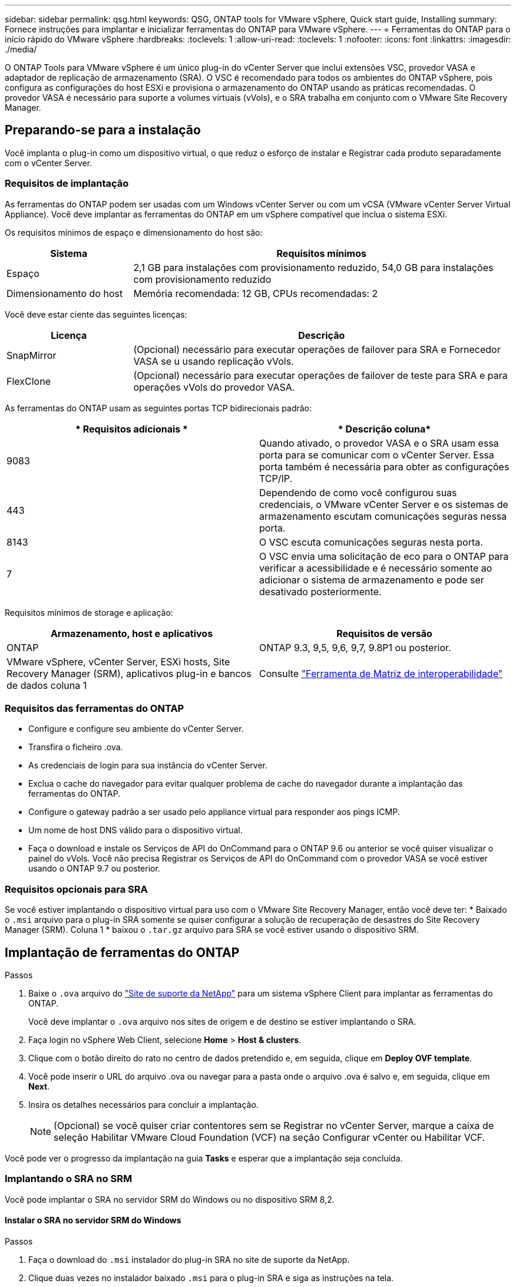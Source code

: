 ---
sidebar: sidebar 
permalink: qsg.html 
keywords: QSG, ONTAP tools for VMware vSphere, Quick start guide, Installing 
summary: Fornece instruções para implantar e inicializar ferramentas do ONTAP para VMware vSphere. 
---
= Ferramentas do ONTAP para o início rápido do VMware vSphere
:hardbreaks:
:toclevels: 1
:allow-uri-read: 
:toclevels: 1
:nofooter: 
:icons: font
:linkattrs: 
:imagesdir: ./media/


[role="lead"]
O ONTAP Tools para VMware vSphere é um único plug-in do vCenter Server que inclui extensões VSC, provedor VASA e adaptador de replicação de armazenamento (SRA). O VSC é recomendado para todos os ambientes do ONTAP vSphere, pois configura as configurações do host ESXi e provisiona o armazenamento do ONTAP usando as práticas recomendadas. O provedor VASA é necessário para suporte a volumes virtuais (vVols), e o SRA trabalha em conjunto com o VMware Site Recovery Manager.



== Preparando-se para a instalação

Você implanta o plug-in como um dispositivo virtual, o que reduz o esforço de instalar e Registrar cada produto separadamente com o vCenter Server.



=== Requisitos de implantação

As ferramentas do ONTAP podem ser usadas com um Windows vCenter Server ou com um vCSA (VMware vCenter Server Virtual Appliance). Você deve implantar as ferramentas do ONTAP em um vSphere compatível que inclua o sistema ESXi.

Os requisitos mínimos de espaço e dimensionamento do host são:

[cols="25,75"]
|===
| *Sistema* | *Requisitos mínimos* 


| Espaço | 2,1 GB para instalações com provisionamento reduzido, 54,0 GB para instalações com provisionamento reduzido 


| Dimensionamento do host | Memória recomendada: 12 GB, CPUs recomendadas: 2 
|===
Você deve estar ciente das seguintes licenças:

[cols="25,75"]
|===
| *Licença* | *Descrição* 


| SnapMirror | (Opcional) necessário para executar operações de failover para SRA e Fornecedor VASA se u usando replicação vVols. 


| FlexClone | (Opcional) necessário para executar operações de failover de teste para SRA e para operações vVols do provedor VASA. 
|===
As ferramentas do ONTAP usam as seguintes portas TCP bidirecionais padrão:

|===
| * Requisitos adicionais * | * Descrição coluna* 


| 9083 | Quando ativado, o provedor VASA e o SRA usam essa porta para se comunicar com o vCenter Server. Essa porta também é necessária para obter as configurações TCP/IP. 


| 443 | Dependendo de como você configurou suas credenciais, o VMware vCenter Server e os sistemas de armazenamento escutam comunicações seguras nessa porta. 


| 8143 | O VSC escuta comunicações seguras nesta porta. 


| 7 | O VSC envia uma solicitação de eco para o ONTAP para verificar a acessibilidade e é necessário somente ao adicionar o sistema de armazenamento e pode ser desativado posteriormente. 
|===
Requisitos mínimos de storage e aplicação:

|===
| *Armazenamento, host e aplicativos* | *Requisitos de versão* 


| ONTAP | ONTAP 9.3, 9,5, 9,6, 9,7, 9.8P1 ou posterior. 


| VMware vSphere, vCenter Server, ESXi hosts, Site Recovery Manager (SRM), aplicativos plug-in e bancos de dados coluna 1 | Consulte https://imt.netapp.com/matrix/imt.jsp?components=105475;&solution=1777&isHWU&src=IMT["Ferramenta de Matriz de interoperabilidade"^] 
|===


=== Requisitos das ferramentas do ONTAP

* Configure e configure seu ambiente do vCenter Server.
* Transfira o ficheiro .ova.
* As credenciais de login para sua instância do vCenter Server.
* Exclua o cache do navegador para evitar qualquer problema de cache do navegador durante a implantação das ferramentas do ONTAP.
* Configure o gateway padrão a ser usado pelo appliance virtual para responder aos pings ICMP.
* Um nome de host DNS válido para o dispositivo virtual.
* Faça o download e instale os Serviços de API do OnCommand para o ONTAP 9.6 ou anterior se você quiser visualizar o painel do vVols. Você não precisa Registrar os Serviços de API do OnCommand com o provedor VASA se você estiver usando o ONTAP 9.7 ou posterior.




=== Requisitos opcionais para SRA

Se você estiver implantando o dispositivo virtual para uso com o VMware Site Recovery Manager, então você deve ter: * Baixado o `.msi` arquivo para o plug-in SRA somente se quiser configurar a solução de recuperação de desastres do Site Recovery Manager (SRM). Coluna 1 * baixou o `.tar.gz` arquivo para SRA se você estiver usando o dispositivo SRM.



== Implantação de ferramentas do ONTAP

.Passos
. Baixe o `.ova` arquivo do https://mysupport.netapp.com/site/products/all/details/otv/downloads-tab["Site de suporte da NetApp"^] para um sistema vSphere Client para implantar as ferramentas do ONTAP.
+
Você deve implantar o `.ova` arquivo nos sites de origem e de destino se estiver implantando o SRA.

. Faça login no vSphere Web Client, selecione *Home* > *Host & clusters*.
. Clique com o botão direito do rato no centro de dados pretendido e, em seguida, clique em *Deploy OVF template*.
. Você pode inserir o URL do arquivo .ova ou navegar para a pasta onde o arquivo .ova é salvo e, em seguida, clique em *Next*.
. Insira os detalhes necessários para concluir a implantação.
+

NOTE: (Opcional) se você quiser criar contentores sem se Registrar no vCenter Server, marque a caixa de seleção Habilitar VMware Cloud Foundation (VCF) na seção Configurar vCenter ou Habilitar VCF.



Você pode ver o progresso da implantação na guia *Tasks* e esperar que a implantação seja concluída.



=== Implantando o SRA no SRM

Você pode implantar o SRA no servidor SRM do Windows ou no dispositivo SRM 8,2.



==== Instalar o SRA no servidor SRM do Windows

.Passos
. Faça o download do `.msi` instalador do plug-in SRA no site de suporte da NetApp.
. Clique duas vezes no instalador baixado `.msi` para o plug-in SRA e siga as instruções na tela.
. Introduza o endereço IP e a palavra-passe do dispositivo virtual implementado para concluir a instalação do plug-in SRA no servidor SRM.




==== Carregar e configurar o SRA no SRM Appliance

.Passos
. Transfira o `.tar.gz` ficheiro a partir do https://mysupport.netapp.com/site/products/all/details/otv/downloads-tab["Site de suporte da NetApp"^].
. No ecrã do dispositivo SRM, clique em *Storage Replication Adapter* > *New Adapter* (adaptador de replicação de armazenamento*).
. Carregue o `.tar.gz` ficheiro para o SRM.
. Volte a verificar os adaptadores para verificar se os detalhes estão atualizados na página adaptadores de replicação de armazenamento SRM.
. Inicie sessão utilizando a conta de administrador no dispositivo SRM utilizando a massa de vidraceiro.
. Mude para o usuário raiz: `su root`
. No comando log location ENTER para obter a ID do docker usada pelo sra docker: `docker ps -l`
. Faça login no ID do contentor: `docker exec -it -u srm <container id> sh`
. Configurar o SRM com o endereço IP e a palavra-passe das ferramentas ONTAP: `perl command.pl -I <otv-IP> administrator <otv-password>` É apresentada uma mensagem de sucesso que confirma que as credenciais de armazenamento estão armazenadas.




==== Atualizando credenciais SRA

.Passos
. Exclua o conteúdo do diretório /srm/sra/conf usando:
+
.. `cd /srm/sra/conf`
.. `rm -rf *`


. Execute o comando perl para configurar o SRA com as novas credenciais:
+
.. `cd /srm/sra/`
.. `perl command.pl -I <otv-IP> administrator <otv-password>`






==== Habilitando o provedor VASA e o SRA

.Passos
. Faça login no cliente da Web vSphere usando o endereço IP especificado durante a implantação.
. Clique no ícone *OTV* e insira o nome de usuário e a senha especificados durante a implantação, clique em *entrar*.
. No painel esquerdo do OTV, *Definições > Definições administrativas > gerir capacidades* e ative as capacidades necessárias.
+

NOTE: O Fornecedor VASA está ativado por predefinição. Se você quiser usar a capacidade de replicação para armazenamentos de dados vVols, use o botão de alternância Ativar replicação vVols.

. Introduza o endereço IP das ferramentas do ONTAP e a palavra-passe do administrador e, em seguida, clique em *Apply*.

